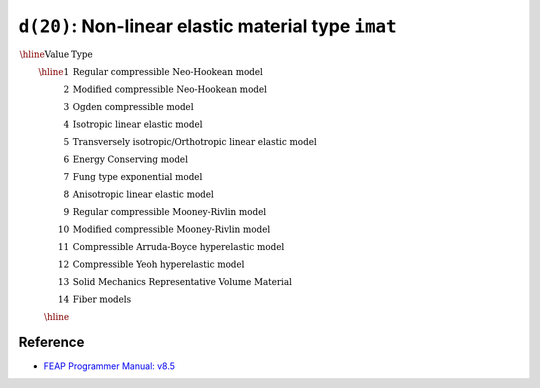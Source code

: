 ``d(20)``: Non-linear elastic material type ``imat``
=========================================================

:math:`\begin{array}{rl}
\hline
\textrm{Value} & \textrm{Type} \\
\hline
1  & \textrm{Regular compressible Neo-Hookean model} \\
2  & \textrm{Modified compressible Neo-Hookean model} \\
3  & \textrm{Ogden compressible model} \\
4  & \textrm{Isotropic linear elastic model} \\
5  & \textrm{Transversely isotropic/Orthotropic linear elastic model} \\
6  & \textrm{Energy Conserving model} \\
7  & \textrm{Fung type exponential model} \\
8  & \textrm{Anisotropic linear elastic model} \\
9  & \textrm{Regular compressible Mooney-Rivlin model} \\
10 & \textrm{Modified compressible Mooney-Rivlin model} \\
11 & \textrm{Compressible Arruda-Boyce hyperelastic model} \\
12 & \textrm{Compressible Yeoh hyperelastic model} \\
13 & \textrm{Solid Mechanics Representative Volume Material} \\
14 & \textrm{Fiber models} \\
\hline
\end{array}`


Reference
---------

* `FEAP Programmer Manual: v8.5 <http://projects.ce.berkeley.edu/feap/pmanual85.pdf>`_
